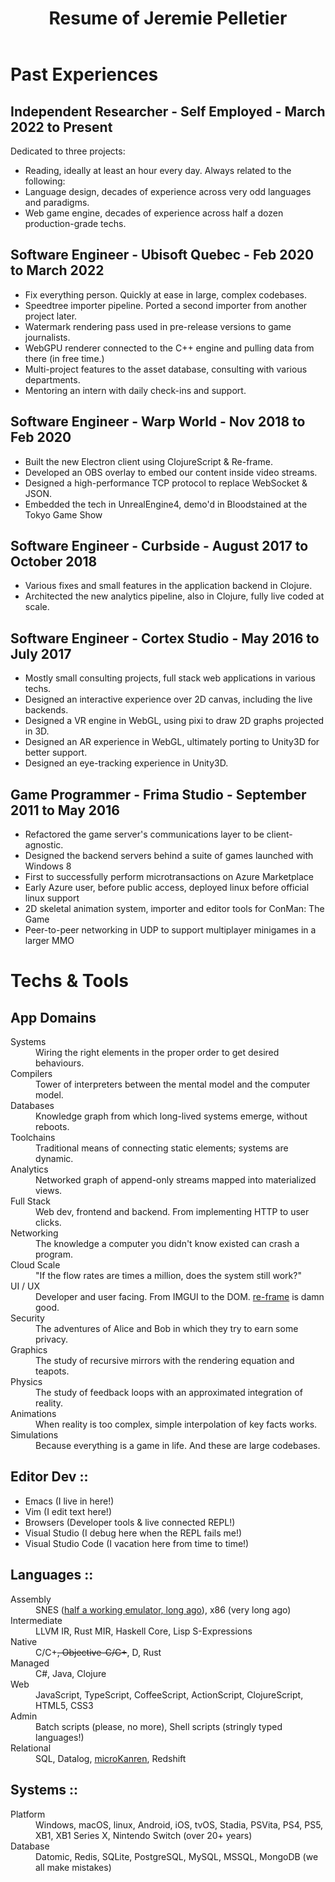 #+title: Resume of Jeremie Pelletier

* Past Experiences

** Independent Researcher - Self Employed - March 2022 to Present

Dedicated to three projects:
- Reading, ideally at least an hour every day. Always related to the following:
- Language design, decades of experience across very odd languages and paradigms.
- Web game engine, decades of experience across half a dozen production-grade techs.

** Software Engineer - Ubisoft Quebec - Feb 2020 to March 2022

- Fix everything person. Quickly at ease in large, complex codebases.
- Speedtree importer pipeline. Ported a second importer from another project later.
- Watermark rendering pass used in pre-release versions to game journalists.
- WebGPU renderer connected to the C++ engine and pulling data from there (in free time.)
- Multi-project features to the asset database, consulting with various departments.
- Mentoring an intern with daily check-ins and support.

** Software Engineer - Warp World - Nov 2018 to Feb 2020

- Built the new Electron client using ClojureScript & Re-frame.
- Developed an OBS overlay to embed our content inside video streams.
- Designed a high-performance TCP protocol to replace WebSocket & JSON.
- Embedded the tech in UnrealEngine4, demo'd in Bloodstained at the Tokyo Game Show

** Software Engineer - Curbside - August 2017 to October 2018

- Various fixes and small features in the application backend in Clojure.
- Architected the new analytics pipeline, also in Clojure, fully live coded at scale.

** Software Engineer - Cortex Studio - May 2016 to July 2017

- Mostly small consulting projects, full stack web applications in various techs.
- Designed an interactive experience over 2D canvas, including the live backends.
- Designed a VR engine in WebGL, using pixi to draw 2D graphs projected in 3D.
- Designed an AR experience in WebGL, ultimately porting to Unity3D for better support.
- Designed an eye-tracking experience in Unity3D.

** Game Programmer - Frima Studio - September 2011 to May 2016

- Refactored the game server's communications layer to be client-agnostic.
- Designed the backend servers behind a suite of games launched with Windows 8
- First to successfully perform microtransactions on Azure Marketplace
- Early Azure user, before public access, deployed linux before official linux support
- 2D skeletal animation system, importer and editor tools for ConMan: The Game
- Peer-to-peer networking in UDP to support multiplayer minigames in a larger MMO

* Techs & Tools

** App Domains
  - Systems :: Wiring the right elements in the proper order to get desired behaviours.
  - Compilers :: Tower of interpreters between the mental model and the computer model.
  - Databases :: Knowledge graph from which long-lived systems emerge, without reboots.
  - Toolchains :: Traditional means of connecting static elements; systems are dynamic.
  - Analytics :: Networked graph of append-only streams mapped into materialized views.
  - Full Stack :: Web dev, frontend and backend. From implementing HTTP to user clicks.
  - Networking :: The knowledge a computer you didn't know existed can crash a program.
  - Cloud Scale :: "If the flow rates are times a million, does the system still work?"
  - UI / UX :: Developer and user facing. From IMGUI to the DOM. [[https://day8.github.io/re-frame/re-frame/][re-frame]] is damn good.
  - Security :: The adventures of Alice and Bob in which they try to earn some privacy.
  - Graphics :: The study of recursive mirrors with the rendering equation and teapots.
  - Physics :: The study of feedback loops with an approximated integration of reality.
  - Animations :: When reality is too complex, simple interpolation of key facts works.
  - Simulations :: Because everything is a game in life. And these are large codebases.

** Editor Dev ::
  - Emacs (I live in here!)
  - Vim (I edit text here!)
  - Browsers (Developer tools & live connected REPL!)
  - Visual Studio (I debug here when the REPL fails me!)
  - Visual Studio Code (I vacation here from time to time!)

** Languages ::
  - Assembly :: SNES ([[https://github.com/lcodes/dsnes][half a working emulator, long ago]]), x86 (very long ago)
  - Intermediate :: LLVM IR, Rust MIR, Haskell Core, Lisp S-Expressions
  - Native :: C/C++, Objective-C/C++, D, Rust
  - Managed :: C#, Java, Clojure
  - Web :: JavaScript, TypeScript, CoffeeScript, ActionScript, ClojureScript, HTML5, CSS3
  - Admin :: Batch scripts (please, no more), Shell scripts (stringly typed languages!)
  - Relational :: SQL, Datalog, [[https://github.com/lcodes/blog/blob/master/Lisp.fs][microKanren]], Redshift

** Systems ::
  - Platform :: Windows, macOS, linux, Android, iOS, tvOS, Stadia, PSVita, PS4, PS5, XB1, XB1 Series X, Nintendo Switch (over 20+ years)
  - Database :: Datomic, Redis, SQLite, PostgreSQL, MySQL, MSSQL, MongoDB (we all make mistakes)
